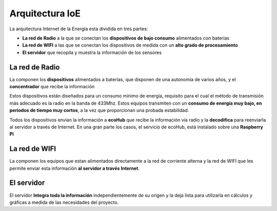 Arquitectura IoE
================
La arquitectura Internet de la Energía esta dividida en tres partes:

* **La red de Radio** a la que se conectan los **dispositivos de bajo consumo** alimentados con baterías
* **La red de WIFI** a las que se conectan los dispositivos de medida con un **alto grado de procesamiento**
* **El servidor** que recopila y muestra la información de los sensores

.. image:: ./imagenes/ioe_arquitectura.png

La red de Radio
---------------
La componen los **dispositivos** alimentados a baterías, que disponen de una autonomía de varios años, y el **concentrador** que recibe la información

Estos dispositivos están diseñados para un consumo mínimo de energía, requisito para el cual el método de transmisión más adecuado es la radio en la banda de 433Mhz. Estos equipos transmiten con un **consumo de energía muy bajo, en periodos de tiempo muy cortos**, a la vez que proporcionan una probada estabilidad.

Todos los dispositivos envían la información a **ecoHub** que recibe la información vía radio y la **decodifica** para reenviarla al servidor a través de Internet.
En una gran parte los casos, el servicio de ecoHub, está instalado sobre una **Raspberry Pi**

La red de WIFI
--------------
La componen los equipos que estan alimentados directamente a la red de corriente alterna y la red de WIFI que les permite enviar esta información **al servidor a través Internet**.

El servidor
-----------
El servidor **Integra toda la información** independientemente de su origen y la deja lista para utilizarla en cálculos y gráficas a medida de las necesidades del proyecto.



